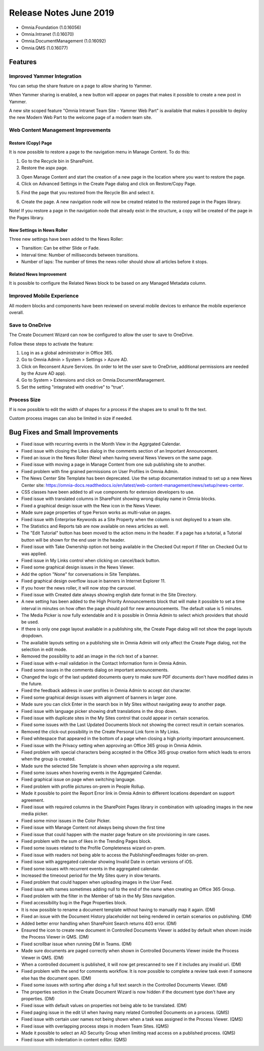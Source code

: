 Release Notes June 2019
========================================

- Omnia.Foundation (1.0.16056)
- Omnia.Intranet (1.0.16070)
- Omnia.DocumentManagement (1.0.16092)
- Omnia.QMS (1.0.16077)


Features
---------------------------------

Improved Yammer Integration
~~~~~~~~~~~~~~~~~~~~~~~~~~~~~~~~~~~~~~~~~~~

You can setup the share feature on a page to allow sharing to Yammer.

.. image:: yammerintegration-settingsyammer.png

When Yammer sharing is enabled, a new button will appear on pages that makes it possible to create a new post in Yammer.

.. image:: yammerintegration-sharepage.png

A new site scoped feature "Omnia Intranet Team Site - Yammer Web Part" is available that makes it possible to deploy the new Modern Web Part to the welcome page of a modern team site.

.. image:: yammerintegration-yammerwebpart.png

.. image:: yammerintegration-teamsitewelcomepage.png

Web Content Management Improvements
~~~~~~~~~~~~~~~~~~~~~~~~~~~~~~~~~~~~~~~~~~~

Restore (Copy) Page
*******************************************

It is now possible to restore a page to the navigation menu in Manage Content. To do this:

1. Go to the Recycle bin in SharePoint.
2. Restore the aspx page.

.. image:: restorepage-recyclebin.png

3. Open Manage Content and start the creation of a new page in the location where you want to restore the page.
4. Click on Advanced Settings in the Create Page dialog and click on Restore/Copy Page.

.. image:: restorepage-restorecopypage.png

5. Find the page that you restored from the Recycle Bin and select it.

.. image:: restorepage-searchpage.png

6. Create the page. A new navigation node will now be created related to the restored page in the Pages library.

Note! If you restore a page in the navigation node that already exist in the structure, a copy will be created of the page in the Pages library.

New Settings in News Roller
*******************************************

Three new settings have been added to the News Roller:

* Transition: Can be either Slide or Fade.
* Interval time: Number of milliseconds between transitions.
* Number of laps: The number of times the news roller should show all articles before it stops.

Related News Improvement
*******************************************

It is possible to configure the Related News block to be based on any Managed Metadata column.


Improved Mobile Experience
~~~~~~~~~~~~~~~~~~~~~~~~~~~~~~~~~~~~~~~~~~~

All modern blocks and components have been reviewed on several mobile devices to enhance the mobile experience overall.

.. image:: mobileexperience.png

Save to OneDrive 
~~~~~~~~~~~~~~~~~~~~~~~~~~~~~~~~~~~~~~~~~~~

The Create Document Wizard can now be configured to allow the user to save to OneDrive.

.. image:: dm-savetoonedrive.png

Follow these steps to activate the feature:

1. Log in as a global administrator in Office 365.
2. Go to Omnia Admin > System > Settings > Azure AD.
3. Click on Reconsent Azure Services. (In order to let the user save to OneDrive, additional permissions are needed by the Azure AD app).
4. Go to System > Extensions and click on Omnia.DocumentManagement.
5. Set the setting "integrated with onedrive" to "true".

Process Size
~~~~~~~~~~~~~~~~~~~~~~~~~~~~~~~~~~~~~~~~~~~

If is now possible to edit the width of shapes for a process if the shapes are to small to fit the text.

.. image:: qms-small-text.png

.. image:: qms-editwidthshape.png

.. image:: qms-small-text-2.png

Custom process images can also be limited in size if needed.


Bug Fixes and Small Improvements
----------------------------------

- Fixed issue with recurring events in the Month View in the Aggrgated Calendar.
- Fixed issue with closing the Likes dialog in the comments section of an Important Announcement.
- Fixed an issue in the News Roller (New) when having several News Viewers on the same page.
- Fixed issue with moving a page in Manage Content from one sub publishing site to another.
- Fixed problem with fine grained permissions on User Profiles in Omnia Admin.
- The News Center Site Template has been deprecated. Use the setup documentation instead to set up a new News Center site: https://omnia-docs.readthedocs.io/en/latest/web-content-management/news/setup/news-center.
- CSS classes have been added to all vue components for extension developers to use.
- Fixed issue with translated columns in SharePoint showing wrong display name in Omnia blocks.
- Fixed a graphical design issue with the New icon in the News Viewer.
- Made sure page properties of type Person works as multi-value on pages.
- Fixed issue with Enterprise Keywords as a Site Property when the column is not deployed to a team site.
- The Statistics and Reports tab are now available on news articles as well.
- The "Edit Tutorial" button has been moved to the action menu in the header. If a page has a tutorial, a Tutorial button will be shown for the end user in the header.
- Fixed issue with Take Ownership option not being available in the Checked Out report if filter on Checked Out to was applied.
- Fixed issue in My Links control when clicking on cancel/back button.
- Fixed some graphical design issues in the News Viewer.
- Add the option "None" for conversations in Site Templates.
- Fixed graphical design overflow issue in banners in Internet Explorer 11.
- If you hover the news roller, it will now stop the carousel.
- Fixed issue with Created date always showing english date format in the Site Directory.
- A new setting has been added to the High Priority Announcements block that will make it possible to set a time interval in minutes on how often the page should poll for new announcements. The default value is 5 minutes.
- The Media Picker is now fully extendable and it is possible in Omnia Admin to select which providers that should be used.
- If there is only one page layout available in a publishing site, the Create Page dialog will not show the page layouts dropdown.
- The available layouts setting on a publishing site in Omnia Admin will only affect the Create Page dialog, not the selection in edit mode.
- Removed the possibility to add an image in the rich text of a banner.
- Fixed issue with e-mail validation in the Contact Information form in Omnia Admin.
- Fixed some issues in the comments dialog on important announcements.
- Changed the logic of the last updated documents query to make sure PDF documents don't have modified dates in the future.
- Fixed the feedback address in user profiles in Omnia Admin to accept dot character.
- Fixed some graphical design issues with alignment of banners in larger zone.
- Made sure you can click Enter in the search box in My Sites without navigating away to another page.
- Fixed issue with language picker showing draft translations in the drop down.
- Fixed issue with duplicate sites in the My Sites control that could appear in certain scenarios.
- Fixed some issues with the Last Updated Documents block not showing the correct result in certain scenarios.
- Removed the click-out possibility in the Create Personal Link form in My Links.
- Fixed whitespace that appeared in the bottom of a page when closing a high priority important announcement.
- Fixed issue with the Privacy setting when approving an Office 365 group in Omnia Admin.
- Fixed problem with special characters being accepted in the Office 365 group creation form which leads to errors when the group is created.
- Made sure the selected Site Template is shown when approving a site request.
- Fixed some issues when hovering events in the Aggregated Calendar.
- Fixed graphical issue on page when switching language.
- Fixed problem with profile pictures on-prem in People Rollup.
- Made it possible to point the Report Error link in Omnia Admin to different locations dependant on support agreement.
- Fixed issue with required columns in the SharePoint Pages library in combination with uploading images in the new media picker.
- Fixed some minor issues in the Color Picker.
- Fixed issue with Manage Content not always being shown the first time 
- Fixed issue that could happen with the master page feature on site provisioning in rare cases.
- Fixed problem with the sum of likes in the Trending Pages block.
- Fixed some issues related to the Profile Completeness wizard on-prem.
- Fixed issue with readers not being able to access the PublishingFeedImages folder on-prem.
- Fixed issue with aggregated calendar showing Invalid Date in certain versions of iOS.
- Fixed some issues with recurrent events in the aggregated calendar.
- Increased the timeoout period for the My Sites query in slow tenants.
- Fixed problem that could happen when uploading images in the User Feed.
- Fixed issue with names sometimes adding null to the end of the name when creating an Office 365 Group.
- Fixed problem with the filter in the Member of tab in the My Sites navigation.
- Fixed accessibility bug in the Page Properties block.
- It is now possible to rename a document template without having to manually map it again. (DM)
- Fixed an issue with the Document History placeholder not being rendered in certain scenarios on publishing. (DM)
- Added better error handling when SharePoint Search returns 403 error. (DM)
- Ensured the icon to create new document in Controlled Documents Viewer is added by default when shown inside the Process Viewer in QMS. (DM)
- Fixed scrollbar issue when running DM in Teams. (DM)
- Made sure documents are paged correctly when shown in Controlled Documents Viewer inside the Process Viewer in QMS. (DM)
- When a controlled document is published, it will now get prescanned to see if it includes any invalid uri. (DM)
- Fixed problem with the send for comments workflow. It is now possible to complete a review task even if someone else has the document open. (DM)
- Fixed some issues with sorting after doing a full text search in the Controlled Documents Viewer. (DM)
- The properties section in the Create Document Wizard is now hidden if the document type don't have any properties. (DM)
- Fixed issue with default values on properties not being able to be translated. (DM)
- Fixed paging issue in the edit UI when having many related Controlled Documents on a process. (QMS)
- Fixed issue with certain user names not being shown when a task was assigned in the Process Viewer. (QMS)
- Fixed issue with overlapping process steps in modern Team Sites. (QMS)
- Made it possible to select an AD Security Group when limiting read access on a published process. (QMS)
- Fixed issue with indentation in content editor. (QMS)
